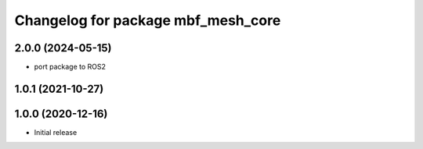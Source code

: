 ^^^^^^^^^^^^^^^^^^^^^^^^^^^^^^^^^^^
Changelog for package mbf_mesh_core
^^^^^^^^^^^^^^^^^^^^^^^^^^^^^^^^^^^

2.0.0 (2024-05-15)
------------------
* port package to ROS2


1.0.1 (2021-10-27)
------------------

1.0.0 (2020-12-16)
------------------
* Initial release
